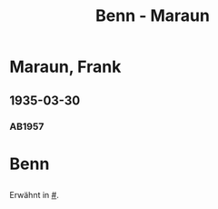 #+STARTUP: content
#+STARTUP: showall
 #+STARTUP: showeverything
#+TITLE: Benn - Maraun

* Maraun, Frank
:PROPERTIES:
:EMPF:     1
:FROM_All: Benn
:TO_All: Maraun, Frank
:GEB: 1903
:TOD: 19
:END:
** 1935-03-30
  :PROPERTIES:
  :CUSTOM_ID: ma1935-03-30
  :TRAD:     
  :END:
*** AB1957
:PROPERTIES:
:S: 64
:S_KOM: 
:END:

* Benn
:PROPERTIES:
:TO: Benn
:FROM: Maraun, Frank
:END:
** 
   :PROPERTIES:
   :TRAD:     
   :END:
Erwähnt in [[#]].

